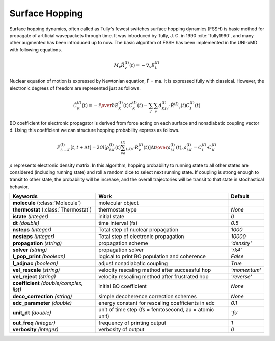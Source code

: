 
Surface Hopping
^^^^^^^^^^^^^^^^^^^^^^^^^^^^^^^^^^^^^^^^^^^

Surface hopping dynamics, often called as Tully's fewest switches surface hopping dynamics (FSSH) is basic method
for propagate of artificial wavepackets through time. It was introduced by Tully, J. C. in 1990 :cite:`Tully1990`, and many other
augmented has been introduced up to now. The basic algorithm of FSSH has been implemented in the UNI-xMD with
following equations.

.. math::

   M_{v}\ddot{R}^{(I)}_{v}(t) = -\nabla_{v}E^{(I)}_{L}

Nuclear equation of motion is expressed by Newtonian equation, F = ma. It is expressed fully with classical.
However, the electronic degrees of freedom are represented just as follows.

.. math::

   \dot{C}^{(I)}_{K}(t) = -{{i}\over{\hbar}}E^{(I)}_K(t)C^{(I)}_{K}(t)-\sum_{J}\sum_{v}d^{(I)}_{KJv}\cdot\dot{R}^{(I)}
   _v(t)C^{(I)}_J(t)

BO coefficient for electronic propagator is derived from force acting on each surface and nonadiabatic coupling
vector d. Using this coefficient we can structure hopping probability express as follows.

.. math::

   P^{(I)}_{L{\rightarrow}K}[t,t+{\Delta}t] = {{2\Re[\rho^{(I)}_{LK}(t)\sum_vd^{(I)}_{LKv}\cdot\dot{R}^{(I)}_v(t)]
   {\Delta}t}\over{\rho^{(I)}_{LL}(t)}}, \rho^{(I)}_{LK}=C^{(I)}_L{\cdot}C^{(I)}_K

:math:`{\rho}` represents electronic density matrix. In this algorithm, hopping probability
to running state to all other states are considered (including running state) and roll a random dice to select next
running state. If coupling is strong enough to transit to other state, the probability will be increase, and the overall
trajectories will be transit to that state in stochastical behavior.

+----------------------------+------------------------------------------------+----------------+
| Keywords                   | Work                                           | Default        |
+============================+================================================+================+
| **molecule**               | molecular object                               |                |
| (:class:`Molecule`)        |                                                |                |
+----------------------------+------------------------------------------------+----------------+
| **thermostat**             | thermostat type                                | *None*         |
| (:class:`Thermostat`)      |                                                |                |
+----------------------------+------------------------------------------------+----------------+
| **istate**                 | initial state                                  | *0*            |
| *(integer)*                |                                                |                |
+----------------------------+------------------------------------------------+----------------+
| **dt**                     | time interval (fs)                             | *0.5*          |
| *(double)*                 |                                                |                |
+----------------------------+------------------------------------------------+----------------+
| **nsteps**                 | Total step of nuclear propagation              | *1000*         |
| *(integer)*                |                                                |                |
+----------------------------+------------------------------------------------+----------------+
| **nesteps**                | Total step of electronic propagation           | *10000*        |
| *(integer)*                |                                                |                |
+----------------------------+------------------------------------------------+----------------+
| **propagation**            | propagation scheme                             | *'density'*    |
| *(string)*                 |                                                |                |
+----------------------------+------------------------------------------------+----------------+
| **solver**                 | propagation solver                             | *'rk4'*        |
| *(string)*                 |                                                |                |
+----------------------------+------------------------------------------------+----------------+
| **l_pop_print**            | logical to print BO population and coherence   | *False*        |
| *(boolean)*                |                                                |                |
+----------------------------+------------------------------------------------+----------------+
| **l_adjnac**               | adjust nonadiabatic coupling                   | *True*         |
| *(boolean)*                |                                                |                |
+----------------------------+------------------------------------------------+----------------+
| **vel_rescale**            | velocity rescaling method after successful hop | *'momentum'*   |
| *(string)*                 |                                                |                |
+----------------------------+------------------------------------------------+----------------+
| **vel_reject**             | velocity rescaling method after frustrated hop | *'reverse'*    |
| *(string)*                 |                                                |                |
+----------------------------+------------------------------------------------+----------------+
| **coefficient**            | initial BO coefficient                         | *None*         |
| *(double/complex, list)*   |                                                |                |
+----------------------------+------------------------------------------------+----------------+
| **deco_correction**        | simple decoherence correction schemes          | *None*         |
| *(string)*                 |                                                |                |
+----------------------------+------------------------------------------------+----------------+
| **edc_parameter**          | energy constant for rescaling coefficients     | *0.1*          |
| *(double)*                 | in edc                                         |                |
+----------------------------+------------------------------------------------+----------------+
| **unit_dt**                | unit of time step (fs = femtosecond,           | *'fs'*         |
| *(double)*                 | au = atomic unit)                              |                |
+----------------------------+------------------------------------------------+----------------+
| **out_freq**               | frequency of printing output                   | *1*            |
| *(integer)*                |                                                |                |
+----------------------------+------------------------------------------------+----------------+
| **verbosity**              | verbosity of output                            | *0*            | 
| *(integer)*                |                                                |                |
+----------------------------+------------------------------------------------+----------------+
